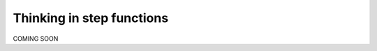 .. _user_guide.stepfunctionthinking:

Thinking in step functions
===========================

COMING SOON